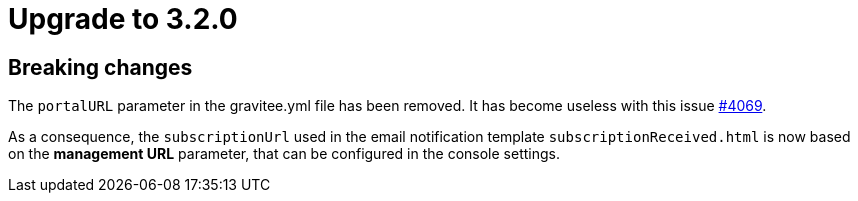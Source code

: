 = Upgrade to 3.2.0

== Breaking changes
The `portalURL` parameter in the gravitee.yml file has been removed.
It has become useless with this issue https://github.com/gravitee-io/issues/issues/4069[#4069].

As a consequence, the `subscriptionUrl` used in the email notification template `subscriptionReceived.html` is now based on the *management URL* parameter, that can be configured in the console settings.
